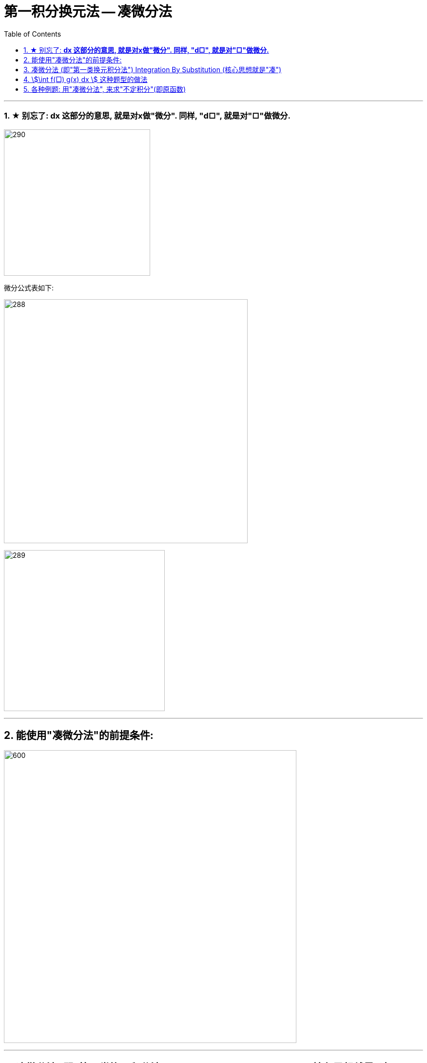 = 第一积分换元法 -- 凑微分法
:toc: left
:toclevels: 3
:sectnums:

---



=== ★ 别忘了: *dx 这部分的意思, 就是对x做"微分". 同样, "d□", 就是对"□"做微分.*

image:img/290.png[,300]

微分公式表如下:

image:img/288.gif[,500]

image:img/289.jpg[,330]

---

== 能使用"凑微分法"的前提条件:

image:img/291.png[600,600]


---


== 凑微分法 (即"第一类换元积分法") Integration By Substitution (核心思想就是"凑")

口诀:  +
一看 : 看哪个部分能作为"整体block", +
二凑 : 将d后的内容, 强制改成和"整体block"一样, +
三比较 : 将"原式"和 "修改了d的内容后的值", 相比较, 并做微调, 来维持住"原式"的值不变.


image:img/286.png[600,600]


.标题
====
例如： +
image:img/287.png[600,600]
====


.标题
====
例如： +
image:img/292.png[600,600]
====


.标题
====
例如： +
image:img/293.png[600,600]
====

---

== stem:[\int f(□) g(x) dx ] 这种题型的做法

image:img/294.png[600,600]


.标题
====
例如： +
image:img/295.png[,580]
====


.标题
====
例如： +
image:img/296.png[600,600]
====


.标题
====
例如： +
image:img/297.png[600,600]
====


.标题
====
例如： +
image:img/298.png[,500]
====



.标题
====
例如： +
image:img/299.png[,480]
====


.标题
====
例如： +
image:img/300.png[,580]
====


---

== 各种例题: 用"凑微分法", 来求"不定积分"(即原函数)

换元积分法（Integration By Substitution）是求积分的一种方法，主要通过引进"中间变量"作变量替换, 来使原式简易，从而来求较复杂的不定积分。它是由链式法则, 和微积分基本定理推导而来的。

\begin{align}
& \int 1 dx = x+C \\
& \int 1 du = u+C \\
& \int 1 d(x^2 -3) = x^2 -3 +C = x^2 +C \\
& \int 1 d F(u) = F(u) +C \\
& \int 1 d[F(φ(x))] = F(φ(x)) +C \\
\end{align}

image:img/268.png[,300]

image:img/269.png[,600]

凑, 就是把 d 前面的某一部分, 先求出其原函数, 再拿到 d 的里面(后面)去. 但是到底是拿"哪一部分"呢? 就要靠猜测了. 即最终都要向"积分公式"里面的形式靠齐, 才能作为一个"整体"来应用积分公式.

.标题
====
例如： +
image:img/270.png[600,600]
====


.标题
====
例如： +
image:img/271.png[600,600]
====


.标题
====
例如： +
image:img/272.png[,380]
====


.标题
====
例如： +
image:img/273.png[,500]
====


.标题
====
例如： +
image:img/274.png[,700]
====


.标题
====
例如： +
image:img/275.png[,550]
====


.标题
====
例如： +
image:img/276.png[,550]
====


.标题
====
例如： +
image:img/285.png[600,600]
====


.标题
====
例如： +
image:img/302.png[,550]
====



.标题
====
例如： +
image:img/306.png[,360]
====



.标题
====
例如： +
image:img/307.png[,480]
====


.标题
====
例如： +
image:img/308.png[,400]
====


.标题
====
例如： +
image:img/309.png[,400]
====

.标题
====
例如： +
image:img/310.png[,400]
====


.标题
====
例如： +
image:img/311.png[,600]
====


.标题
====
例如： +
image:img/312.png[,450]
====


.标题
====
例如： +
image:img/313.png[,410]
====

.标题
====
例如： +
image:img/314.png[,400]
====



---

